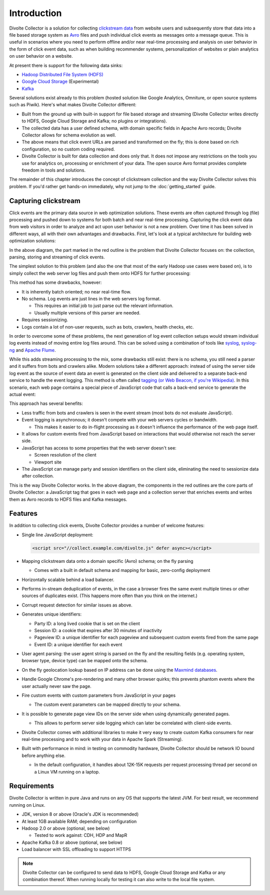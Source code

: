 ************
Introduction
************

Divolte Collector is a solution for collecting `clickstream data <https://en.wikipedia.org/wiki/Clickstream>`_ from website users and subsequently store that data into a file based storage system as `Avro <http://avro.apache.org/>`_ files and push individual click events as messages onto a message queue. This is useful in scenarios where you need to perform offline and/or near real-time processing and analysis on user behavior in the form of click event data, such as when building recommender systems, personalization of websites or plain analytics on user behavior on a website.

At present there is support for the following data sinks:

* `Hadoop Distributed File System (HDFS) <http://hadoop.apache.org/>`_
* `Google Cloud Storage <https://cloud.google.com/storage/>`_ (Experimental)
* `Kafka <http://kafka.apache.org/>`_

Several solutions exist already to this problem (hosted solution like Google Analytics, Omniture, or open source systems such as Piwik). Here's what makes Divolte Collector different:

* Built from the ground up with built-in support for file based storage and streaming (Divolte Collector writes directly to HDFS, Google Cloud Storage and Kafka; no plugins or integrations).
* The collected data has a user defined schema, with domain specific fields in Apache Avro records; Divolte Collector allows for schema evolution as well.
* The above means that click event URLs are parsed and transformed on the fly; this is done based on rich configuration, so no custom coding required.
* Divolte Collector is built for data collection and does only that. It does not impose any restrictions on the tools you use for analytics on, processing or enrichment of your data. The open source Avro format provides complete freedom in tools and solutions.

The remainder of this chapter introduces the concept of clickstream collection and the way Divolte Collector solves this problem. If you'd rather get hands-on immediately, why not jump to the :doc:`getting_started` guide.

Capturing clickstream
=====================
Click events are the primary data source in web optimization solutions. These events are often captured through log (file) processing and pushed down to systems for both batch and near real-time processing. Capturing the click event data from web visitors in order to analyze and act upon user behavior is not a new problem. Over time it has been solved in different ways, all with their own advantages and drawbacks. First, let's look at a typical architecture for building web optimization solutions:

.. image:: images/web-optimization-architecture.png
   :alt: Typical components in a web optimization architecture

In the above diagram, the part marked in the red outline is the problem that Divolte Collector focuses on: the collection, parsing, storing and streaming of click events.

The simplest solution to this problem (and also the one that most of the early Hadoop use cases were based on), is to simply collect the web server log files and push them onto HDFS for further processing:

.. image:: images/log-file-parsing.png
   :alt: Traditional method of collecting clickstream data on Hadoop

This method has some drawbacks, however:

* It is inherently batch oriented; no near real-time flow.
* No schema. Log events are just lines in the web servers log format.

  * This requires an initial job to just parse out the relevant information.
  * Usually multiple versions of this parser are needed.

* Requires sessionizing.
* Logs contain a lot of non-user requests, such as bots, crawlers, health checks, etc.

In order to overcome some of these problems, the next generation of log event collection setups would stream individual log events instead of moving entire log files around. This can be solved using a combination of tools like `syslog <http://en.wikipedia.org/wiki/Syslog>`_, `syslog-ng <http://en.wikipedia.org/wiki/Syslog-ng>`_ and `Apache Flume <http://flume.apache.org/>`_.

.. image:: images/log-file-streaming.png
   :alt: Collecting log events for Hadoop and streaming work loads

While this adds streaming processing to the mix, some drawbacks still exist: there is no schema, you still need a parser and it suffers from bots and crawlers alike. Modern solutions take a different approach: instead of using the server side log event as the source of event data an event is generated on the client side and delivered to a separate back-end service to handle the event logging. This method is often called `tagging (or Web Beacon, if you're Wikipedia) <http://en.wikipedia.org/wiki/Web_beacon>`_. In this scenario, each web page contains a special piece of JavaScript code that calls a back-end service to generate the actual event:

.. image:: images/tag-based-collection.png
   :alt: Modern click event collection

This approach has several benefits:

* Less traffic from bots and crawlers is seen in the event stream (most bots do not evaluate JavaScript).
* Event logging is asynchronous; it doesn't compete with your web servers cycles or bandwidth.

  * This makes it easier to do in-flight processing as it doesn't influence the performance of the web page itself.

* It allows for custom events fired from JavaScript based on interactions that would otherwise not reach the server side.
* JavaScript has access to some properties that the web server doesn't see:

  * Screen resolution of the client
  * Viewport site

* The JavaScript can manage party and session identifiers on the client side, eliminating the need to sessionize data after collection.

This is the way Divolte Collector works. In the above diagram, the components in the red outlines are the core parts of Divolte Collector: a JavaScript tag that goes in each web page and a collection server that enriches events and writes them as Avro records to HDFS files and Kafka messages.

Features
========
In addition to collecting click events, Divolte Collector provides a number of welcome features:

* Single line JavaScript deployment:

  .. code-block:: html

    <script src="//collect.example.com/divolte.js" defer async></script>

* Mapping clickstream data onto a domain specific (Avro) schema; on the fly parsing

  * Comes with a built in default schema and mapping for basic, zero-config deployment

* Horizontally scalable behind a load balancer.
* Performs in-stream deduplication of events, in the case a browser fires the same event multiple times or other sources of duplicates exist. (This happens more often than you think on the internet.)
* Corrupt request detection for similar issues as above.
* Generates unique identifiers:

  * Party ID: a long lived cookie that is set on the client
  * Session ID: a cookie that expires after 30 minutes of inactivity
  * Pageview ID: a unique identifier for each pageview and subsequent custom events fired from the same page
  * Event ID: a unique identifier for each event

* User agent parsing: the user agent string is parsed on the fly and the resulting fields (e.g. operating system, browser type, device type) can be mapped onto the schema.
* On the fly geolocation lookup based on IP address can be done using the `Maxmind databases <https://www.maxmind.com/en/geoip2-databases>`_.
* Handle Google Chrome's pre-rendering and many other browser quirks; this prevents phantom events where the user actually never saw the page.
* Fire custom events with custom parameters from JavaScript in your pages

  * The custom event parameters can be mapped directly to your schema.

* It is possible to generate page view IDs on the server side when using dynamically generated pages.

  * This allows to perform server side logging which can later be correlated with client-side events.

* Divolte Collector comes with additional libraries to make it very easy to create custom Kafka consumers for near real-time processing and to work with your data in Apache Spark (Streaming).
* Built with performance in mind: in testing on commodity hardware, Divolte Collector should be network IO bound before anything else.

  * In the default configuration, it handles about 12K-15K requests per request processing thread per second on a Linux VM running on a laptop.

Requirements
============
Divolte Collector is written in pure Java and runs on any OS that supports the latest JVM. For best result, we recommend running on Linux.

* JDK, version 8 or above (Oracle's JDK is recommended)
* At least 1GB available RAM; depending on configuration
* Hadoop 2.0 or above (optional, see below)

  * Tested to work against: CDH, HDP and MapR

* Apache Kafka 0.8 or above (optional, see below)
* Load balancer with SSL offloading to support HTTPS

.. note::

  Divolte Collector can be configured to send data to HDFS, Google Cloud Storage and Kafka or any combination thereof. When running locally for testing it can also write to the local file system.
